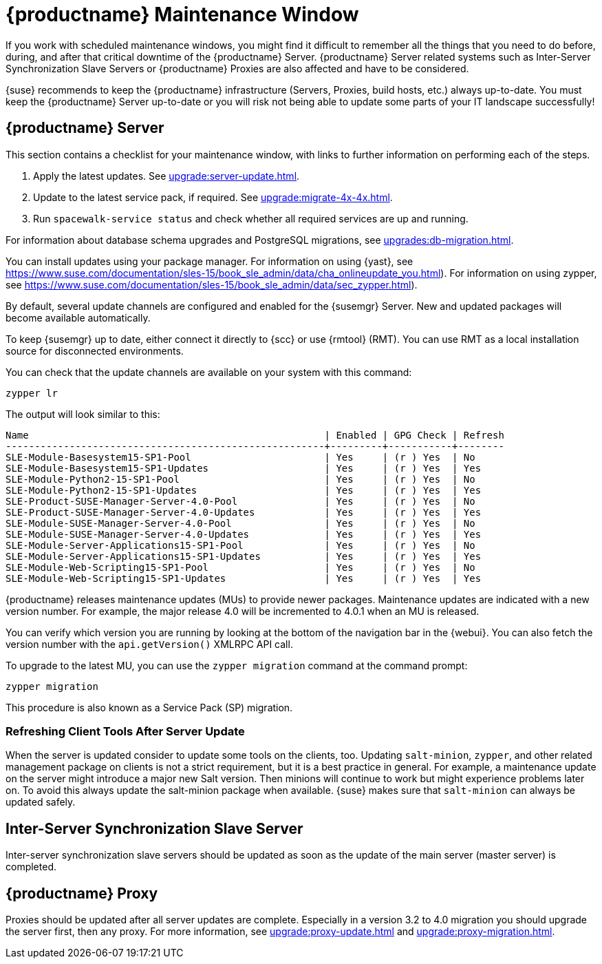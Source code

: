 [[maintenance-window]]
= {productname} Maintenance Window

If you work with scheduled maintenance windows, you might find it difficult to remember all the things that you need to do before, during, and after that critical downtime of the {productname} Server.
{productname} Server related systems such as Inter-Server Synchronization Slave Servers or {productname} Proxies are also affected and have to be considered.

{suse} recommends to keep the {productname} infrastructure (Servers, Proxies, build hosts, etc.) always up-to-date.
// It's similar to zypper at the package level:
You must keep the {productname} Server up-to-date or you will risk not being able to update some parts of your IT landscape successfully!



== {productname} Server

This section contains a checklist for your maintenance window, with links to further information on performing each of the steps.

// ke, 2019-09-30: we'll stop spacewalk during the update
// . Stop spacewalk services.
// You will need to stop the spacewalk, SAP, and database services, along with any others you have running.
// . Check if the configuration is still correct.
. Apply the latest updates.
See xref:upgrade:server-update.adoc[].
. Update to the latest service pack, if required.
See xref:upgrade:migrate-4x-4x.adoc[].
// We reboot during the above listed procedures.
// . Reboot the server.
// . Check if the configuration is still correct.
// . Start any stopped services.
. Run [command]``spacewalk-service status`` and check whether all required services are up and running.

For information about database schema upgrades and PostgreSQL migrations, see xref:upgrades:db-migration.adoc[].

You can install updates using your package manager.
For information on using {yast}, see https://www.suse.com/documentation/sles-15/book_sle_admin/data/cha_onlineupdate_you.html).
For information on using zypper, see https://www.suse.com/documentation/sles-15/book_sle_admin/data/sec_zypper.html).

////
Preferable, you will run such a tool within a maintenance window; for more information, see xref:administration:maintenance-window.adoc#maintenance-window[].

 complete procedure, also see above:
1. Log in as root user to the SUSE Manager server.
2. Stop the Spacewalk service:
   spacewalk-service stop
3. Apply the patch using either zypper patch or YaST Online Update.
4. Upgrade the database schema:
    spacewalk-schema-upgrade
5. Start the Spacewalk service:
    spacewalk-service start
////

By default, several update channels are configured and enabled for the {susemgr} Server.
New and updated packages will become available automatically.

To keep {susemgr} up to date, either connect it directly to {scc} or use {rmtool} (RMT).
You can use RMT as a local installation source for disconnected environments.

You can check that the update channels are available on your system with this command:

----
zypper lr
----

The output will look similar to this:

----
Name                                                   | Enabled | GPG Check | Refresh
-------------------------------------------------------+---------+-----------+--------
SLE-Module-Basesystem15-SP1-Pool                       | Yes     | (r ) Yes  | No
SLE-Module-Basesystem15-SP1-Updates                    | Yes     | (r ) Yes  | Yes
SLE-Module-Python2-15-SP1-Pool                         | Yes     | (r ) Yes  | No
SLE-Module-Python2-15-SP1-Updates                      | Yes     | (r ) Yes  | Yes
SLE-Product-SUSE-Manager-Server-4.0-Pool               | Yes     | (r ) Yes  | No
SLE-Product-SUSE-Manager-Server-4.0-Updates            | Yes     | (r ) Yes  | Yes
SLE-Module-SUSE-Manager-Server-4.0-Pool                | Yes     | (r ) Yes  | No
SLE-Module-SUSE-Manager-Server-4.0-Updates             | Yes     | (r ) Yes  | Yes
SLE-Module-Server-Applications15-SP1-Pool              | Yes     | (r ) Yes  | No
SLE-Module-Server-Applications15-SP1-Updates           | Yes     | (r ) Yes  | Yes
SLE-Module-Web-Scripting15-SP1-Pool                    | Yes     | (r ) Yes  | No
SLE-Module-Web-Scripting15-SP1-Updates                 | Yes     | (r ) Yes  | Yes
----

{productname} releases maintenance updates (MUs) to provide newer packages.
Maintenance updates are indicated with a new version number.
For example, the major release 4.0 will be incremented to 4.0.1 when an MU is released.

You can verify which version you are running by looking at the bottom of the navigation bar in the {webui}.
You can also fetch the version number with the [literal]``api.getVersion()`` XMLRPC API call.

To upgrade to the latest MU, you can use the [command]``zypper migration`` command at the command prompt:

----
zypper migration
----

This procedure is also known as a Service Pack (SP) migration.



=== Refreshing Client Tools After Server Update

When the server is updated consider to update some tools on the clients, too.
Updating [package]``salt-minion``, [package]``zypper``, and other related management package on clients is not a strict requirement, but it is a best practice in general.
For example, a maintenance update on the server might introduce a major new Salt version.
Then minions will continue to work but might experience problems later on.
To avoid this always update the salt-minion package when available.
{suse} makes sure that [package]``salt-minion`` can always be updated safely.



== Inter-Server Synchronization Slave Server

Inter-server synchronization slave servers should be updated as soon as
the update of the main server (master server) is completed.



== {productname} Proxy

Proxies should be updated after all server updates are complete.
Especially in a version 3.2 to 4.0 migration you should upgrade the server first, then any proxy.
For more information, see xref:upgrade:proxy-update.adoc[] and xref:upgrade:proxy-migration.adoc[].
